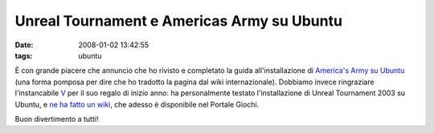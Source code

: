 Unreal Tournament e Americas Army su Ubuntu
===========================================

:date: 2008-01-02 13:42:55
:tags: ubuntu

È con grande piacere che annuncio che ho rivisto e completato la guida
all'installazione di `America's Army su Ubuntu`_ (una
forma pomposa per dire che ho tradotto la pagina dal wiki
internazionale). Dobbiamo invece ringraziare l'instancabile
`V`_ per il suo regalo di
inizio anno: ha personalmente testato l'installazione di Unreal
Tournament 2003 su Ubuntu, e `ne ha fatto un wiki`_, che
adesso è disponibile nel Portale Giochi.

Buon divertimento a tutti!

.. _America's Army su Ubuntu: http://wiki.ubuntu-it.org/Giochi/Azione/AmericasArmy
.. _V: http://wiki.ubuntu-it.org/RiccardoFilippone
.. _ne ha fatto un wiki: http://wiki.ubuntu-it.org/Giochi/Azione/UnrealTournament
